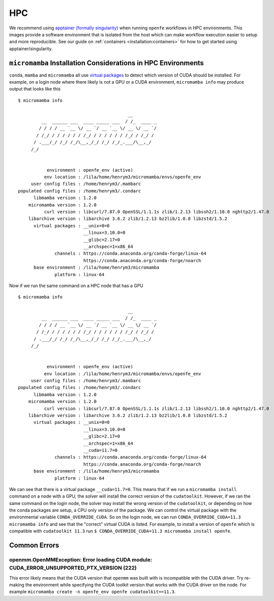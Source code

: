 HPC
===

We recommend using `apptainer (formally singularity) <https://apptainer.org/>`_ when running ``openfe`` workflows in HPC environments.
This images provide a software environment that is isolated from the host which can make workflow execution easier to setup and more reproducible.
See our guide on :ref:`containers <installation:containers>` for how to get started using apptainer/singularity.

``micromamba`` Installation Considerations in HPC Environments 
--------------------------------------------------------------

``conda``, ``mamba`` and ``micromamba`` all use `virtual packages <https://docs.conda.io/projects/conda/en/latest/user-guide/tasks/manage-virtual.html#managing-virtual-packages>`_ to detect which version of CUDA should be installed.
For example, on a login node where there likely is not a GPU or a CUDA environment, ``micromamba info`` may produce output that looks like this ::

  $ micromamba info
 
                                            __
           __  ______ ___  ____ _____ ___  / /_  ____ _
          / / / / __ `__ \/ __ `/ __ `__ \/ __ \/ __ `/
         / /_/ / / / / / / /_/ / / / / / / /_/ / /_/ /
        / .___/_/ /_/ /_/\__,_/_/ /_/ /_/_.___/\__,_/
       /_/
 
 
             environment : openfe_env (active)
            env location : /lila/home/henrym3/micromamba/envs/openfe_env
       user config files : /home/henrym3/.mambarc
  populated config files : /home/henrym3/.condarc
        libmamba version : 1.2.0
      micromamba version : 1.2.0
            curl version : libcurl/7.87.0 OpenSSL/1.1.1s zlib/1.2.13 libssh2/1.10.0 nghttp2/1.47.0
      libarchive version : libarchive 3.6.2 zlib/1.2.13 bz2lib/1.0.8 libzstd/1.5.2
        virtual packages : __unix=0=0
                           __linux=3.10.0=0
                           __glibc=2.17=0
                           __archspec=1=x86_64
                channels : https://conda.anaconda.org/conda-forge/linux-64
                           https://conda.anaconda.org/conda-forge/noarch
        base environment : /lila/home/henrym3/micromamba
                platform : linux-64
 

Now if we run the same command on a HPC node that has a GPU ::

  $ micromamba info
 
                                            __
           __  ______ ___  ____ _____ ___  / /_  ____ _
          / / / / __ `__ \/ __ `/ __ `__ \/ __ \/ __ `/
         / /_/ / / / / / / /_/ / / / / / / /_/ / /_/ /
        / .___/_/ /_/ /_/\__,_/_/ /_/ /_/_.___/\__,_/
       /_/
 
 
             environment : openfe_env (active)
            env location : /lila/home/henrym3/micromamba/envs/openfe_env
       user config files : /home/henrym3/.mambarc
  populated config files : /home/henrym3/.condarc
        libmamba version : 1.2.0
      micromamba version : 1.2.0
            curl version : libcurl/7.87.0 OpenSSL/1.1.1s zlib/1.2.13 libssh2/1.10.0 nghttp2/1.47.0
      libarchive version : libarchive 3.6.2 zlib/1.2.13 bz2lib/1.0.8 libzstd/1.5.2
        virtual packages : __unix=0=0
                           __linux=3.10.0=0
                           __glibc=2.17=0
                           __archspec=1=x86_64
                           __cuda=11.7=0
                channels : https://conda.anaconda.org/conda-forge/linux-64
                           https://conda.anaconda.org/conda-forge/noarch
        base environment : /lila/home/henrym3/micromamba
                platform : linux-64

We can see that there is a virtual package ``__cuda=11.7=0``.
This means that if we run a ``micromamba install`` command on a node with a GPU, the solver will install the correct version of the ``cudatoolkit``.
However, if we ran the same command on the login node, the solver may install the wrong version of the ``cudatoolkit``, or depending on how the conda packages are setup, a CPU only version of the package.
We can control the virtual package with the environmental variable ``CONDA_OVERRIDE_CUDA``.
So on the login node, we can run ``CONDA_OVERRIDE_CUDA=11.3 micromamba info`` and see that the "correct" virtual CUDA is listed.
For example, to install a version of ``openfe`` which is compatible with ``cudatoolkit 11.3`` run ``$ CONDA_OVERRIDE_CUDA=11.3 micromamba install openfe``.

Common Errors
-------------

openmm.OpenMMException: Error loading CUDA module: CUDA_ERROR_UNSUPPORTED_PTX_VERSION (222)
^^^^^^^^^^^^^^^^^^^^^^^^^^^^^^^^^^^^^^^^^^^^^^^^^^^^^^^^^^^^^^^^^^^^^^^^^^^^^^^^^^^^^^^^^^^

This error likely means that the CUDA version that ``openmm`` was built with is incompatible with the CUDA driver.
Try re-making the environment while specifying the CUDA toolkit version that works with the CUDA driver on the node.
For example ``micromamba create -n openfe_env openfe cudatoolkit==11.3``. 
